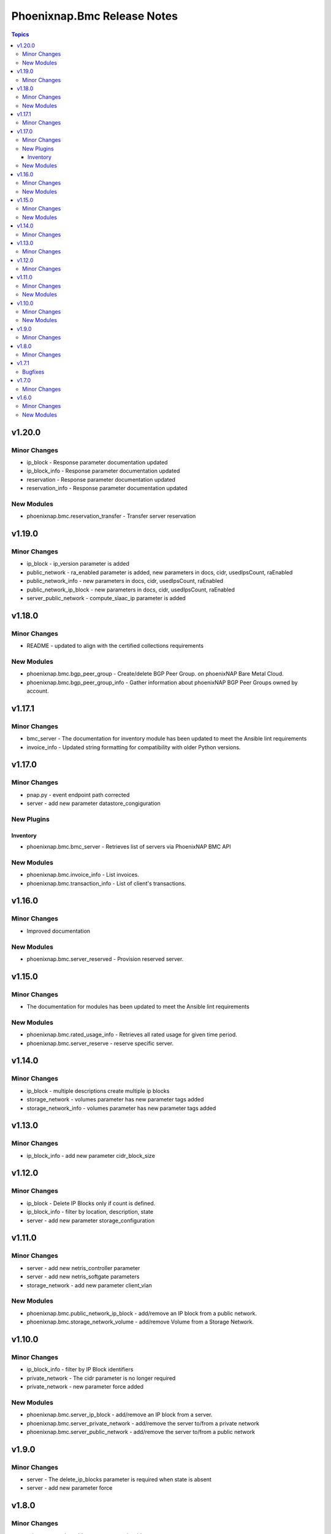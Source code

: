 ============================
Phoenixnap.Bmc Release Notes
============================

.. contents:: Topics


v1.20.0
=======

Minor Changes
-------------

- ip_block - Response parameter documentation updated
- ip_block_info - Response parameter documentation updated
- reservation - Response parameter documentation updated
- reservation_info - Response parameter documentation updated

New Modules
-----------

- phoenixnap.bmc.reservation_transfer - Transfer server reservation

v1.19.0
=======

Minor Changes
-------------

- ip_block - ip_version parameter is added
- public_network - ra_enabled parameter is added, new parameters in docs, cidr, usedIpsCount, raEnabled
- public_network_info - new parameters in docs, cidr, usedIpsCount, raEnabled
- public_network_ip_block - new parameters in docs, cidr, usedIpsCount, raEnabled
- server_public_network - compute_slaac_ip parameter is added

v1.18.0
=======

Minor Changes
-------------

- README - updated to align with the certified collections requirements

New Modules
-----------

- phoenixnap.bmc.bgp_peer_group - Create/delete BGP Peer Group. on phoenixNAP Bare Metal Cloud.
- phoenixnap.bmc.bgp_peer_group_info - Gather information about phoenixNAP BGP Peer Groups owned by account.

v1.17.1
=======

Minor Changes
-------------

- bmc_server - The documentation for inventory module has been updated to meet the Ansible lint requirements
- invoice_info - Updated string formatting for compatibility with older Python versions.

v1.17.0
=======

Minor Changes
-------------

- pnap.py - event endpoint path  corrected
- server - add new parameter datastore_congiguration

New Plugins
-----------

Inventory
~~~~~~~~~

- phoenixnap.bmc.bmc_server - Retrieves list of servers via PhoenixNAP BMC API

New Modules
-----------

- phoenixnap.bmc.invoice_info - List invoices.
- phoenixnap.bmc.transaction_info - List of client's transactions.

v1.16.0
=======

Minor Changes
-------------

- Improved documentation

New Modules
-----------

- phoenixnap.bmc.server_reserved - Provision reserved server.

v1.15.0
=======

Minor Changes
-------------

- The documentation for modules has been updated to meet the Ansible lint requirements

New Modules
-----------

- phoenixnap.bmc.rated_usage_info - Retrieves all rated usage for given time period.
- phoenixnap.bmc.server_reserve - reserve specific server.

v1.14.0
=======

Minor Changes
-------------

- ip_block - multiple descriptions create multiple ip blocks
- storage_network - volumes parameter has new parameter tags added
- storage_network_info - volumes parameter has new parameter tags added

v1.13.0
=======

Minor Changes
-------------

- ip_block_info - add new parameter cidr_block_size

v1.12.0
=======

Minor Changes
-------------

- ip_block - Delete IP Blocks only if count is defined.
- ip_block_info - filter by location, description, state
- server - add new parameter storage_configuration

v1.11.0
=======

Minor Changes
-------------

- server - add new netris_controller parameter
- server - add new netris_softgate parameters
- storage_network - add new parameter client_vlan

New Modules
-----------

- phoenixnap.bmc.public_network_ip_block - add/remove an IP block from a public network.
- phoenixnap.bmc.storage_network_volume - add/remove Volume from a Storage Network.

v1.10.0
=======

Minor Changes
-------------

- ip_block_info - filter by IP Block identifiers
- private_network - The cidr parameter is no longer required
- private_network - new parameter force added

New Modules
-----------

- phoenixnap.bmc.server_ip_block - add/remove an IP block from a server.
- phoenixnap.bmc.server_private_network - add/remove the server to/from a private network
- phoenixnap.bmc.server_public_network - add/remove the server to/from a public network

v1.9.0
======

Minor Changes
-------------

- server - The delete_ip_blocks parameter is required when state is absent
- server - add new parameter force

v1.8.0
======

Minor Changes
-------------

- private_network - add new parameter vlan_id
- public_network - add new parameter vlan_id

v1.7.1
======

Bugfixes
--------

- server - cloud_init_user_data default value added

v1.7.0
======

Minor Changes
-------------

- server - add new parameter cloud_init_user_data

v1.6.0
======

Minor Changes
-------------

- ip_block and server examples updated
- server - add new parameter install_os_to_rams

New Modules
-----------

- phoenixnap.bmc.storage_network - Create/delete storage network on phoenixNAP Bare Metal Cloud.
- phoenixnap.bmc.storage_network_info - Gather information about phoenixNAP BMC storage networks
